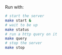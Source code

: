 Run with: 
#+BEGIN_SRC sh
# start the server
make start & 
# wait to be up 
make status
# run a http query on it
make query
# stop the server
make stop
#+END_SRC
